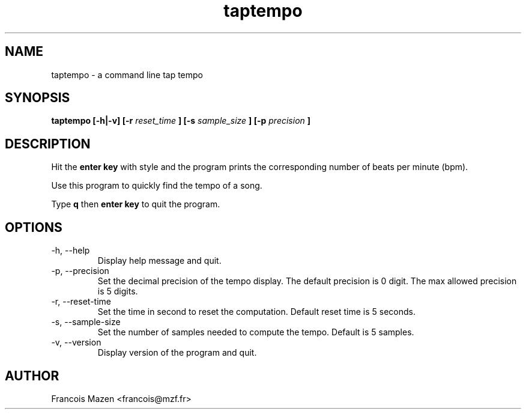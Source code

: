 .TH taptempo 1
.SH NAME
taptempo \- a command line tap tempo
.SH SYNOPSIS
.B taptempo [-h|-v] [-r
.I reset_time
.B ] [-s
.I sample_size
.B ] [-p
.I precision
.B ]
.SH DESCRIPTION
Hit the 
.B enter key 
with style and the program prints the corresponding number of beats per minute (bpm).
.PP
Use this program to quickly find the tempo of a song.
.PP
Type 
.B q
then 
.B enter key
to quit the program.
.SH OPTIONS
.IP "-h, --help"
Display help message and quit.
.IP "-p, --precision"
Set the decimal precision of the tempo display.
The default precision is 0 digit.
The max allowed precision is 5 digits.
.IP "-r, --reset-time"
Set the time in second to reset the computation.
Default reset time is 5 seconds.
.IP "-s, --sample-size"
Set the number of samples needed to compute the tempo.
Default is 5 samples.
.IP "-v, --version"
Display version of the program and quit.
.SH AUTHOR
Francois Mazen <francois@mzf.fr>
